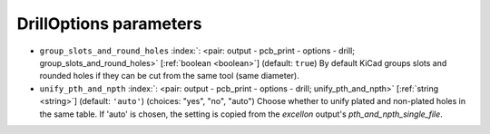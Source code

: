 .. _DrillOptions:


DrillOptions parameters
~~~~~~~~~~~~~~~~~~~~~~~

-  ``group_slots_and_round_holes`` :index:`: <pair: output - pcb_print - options - drill; group_slots_and_round_holes>` [:ref:`boolean <boolean>`] (default: ``true``) By default KiCad groups slots and rounded holes if they can be cut from the same tool (same diameter).
-  ``unify_pth_and_npth`` :index:`: <pair: output - pcb_print - options - drill; unify_pth_and_npth>` [:ref:`string <string>`] (default: ``'auto'``) (choices: "yes", "no", "auto") Choose whether to unify plated and non-plated
   holes in the same table. If 'auto' is chosen, the setting is copied
   from the `excellon` output's `pth_and_npth_single_file`.

